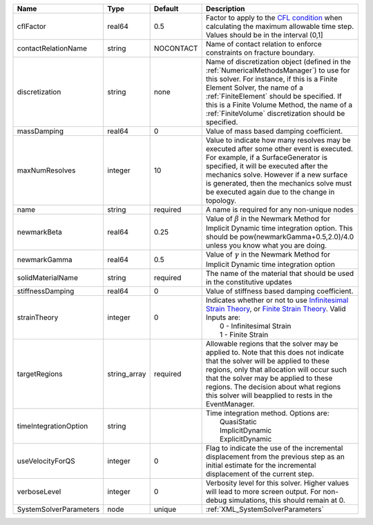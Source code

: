 

====================== ============ ========= ======================================================================================================================================================================================================================================================================================================================== 
Name                   Type         Default   Description                                                                                                                                                                                                                                                                                                              
====================== ============ ========= ======================================================================================================================================================================================================================================================================================================================== 
cflFactor              real64       0.5       Factor to apply to the `CFL condition <http://en.wikipedia.org/wiki/Courant-Friedrichs-Lewy_condition>`_ when calculating the maximum allowable time step. Values should be in the interval (0,1]                                                                                                                        
contactRelationName    string       NOCONTACT Name of contact relation to enforce constraints on fracture boundary.                                                                                                                                                                                                                                                    
discretization         string       none      Name of discretization object (defined in the :ref:`NumericalMethodsManager`) to use for this solver. For instance, if this is a Finite Element Solver, the name of a :ref:`FiniteElement` should be specified. If this is a Finite Volume Method, the name of a :ref:`FiniteVolume` discretization should be specified. 
massDamping            real64       0         Value of mass based damping coefficient.                                                                                                                                                                                                                                                                                 
maxNumResolves         integer      10        Value to indicate how many resolves may be executed after some other event is executed. For example, if a SurfaceGenerator is specified, it will be executed after the mechanics solve. However if a new surface is generated, then the mechanics solve must be executed again due to the change in topology.            
name                   string       required  A name is required for any non-unique nodes                                                                                                                                                                                                                                                                              
newmarkBeta            real64       0.25      Value of :math:`\beta` in the Newmark Method for Implicit Dynamic time integration option. This should be pow(newmarkGamma+0.5,2.0)/4.0 unless you know what you are doing.                                                                                                                                              
newmarkGamma           real64       0.5       Value of :math:`\gamma` in the Newmark Method for Implicit Dynamic time integration option                                                                                                                                                                                                                               
solidMaterialName      string       required  The name of the material that should be used in the constitutive updates                                                                                                                                                                                                                                                 
stiffnessDamping       real64       0         Value of stiffness based damping coefficient.                                                                                                                                                                                                                                                                            
strainTheory           integer      0         | Indicates whether or not to use `Infinitesimal Strain Theory <https://en.wikipedia.org/wiki/Infinitesimal_strain_theory>`_, or `Finite Strain Theory <https://en.wikipedia.org/wiki/Finite_strain_theory>`_. Valid Inputs are:                                                                                           
                                              |  0 - Infinitesimal Strain                                                                                                                                                                                                                                                                                                
                                              |  1 - Finite Strain                                                                                                                                                                                                                                                                                                       
targetRegions          string_array required  Allowable regions that the solver may be applied to. Note that this does not indicate that the solver will be applied to these regions, only that allocation will occur such that the solver may be applied to these regions. The decision about what regions this solver will beapplied to rests in the EventManager.   
timeIntegrationOption  string                 | Time integration method. Options are:                                                                                                                                                                                                                                                                                    
                                              |  QuasiStatic                                                                                                                                                                                                                                                                                                             
                                              |  ImplicitDynamic                                                                                                                                                                                                                                                                                                         
                                              |  ExplicitDynamic                                                                                                                                                                                                                                                                                                         
useVelocityForQS       integer      0         Flag to indicate the use of the incremental displacement from the previous step as an initial estimate for the incremental displacement of the current step.                                                                                                                                                             
verboseLevel           integer      0         Verbosity level for this solver. Higher values will lead to more screen output. For non-debug  simulations, this should remain at 0.                                                                                                                                                                                     
SystemSolverParameters node         unique    :ref:`XML_SystemSolverParameters`                                                                                                                                                                                                                                                                                        
====================== ============ ========= ======================================================================================================================================================================================================================================================================================================================== 


